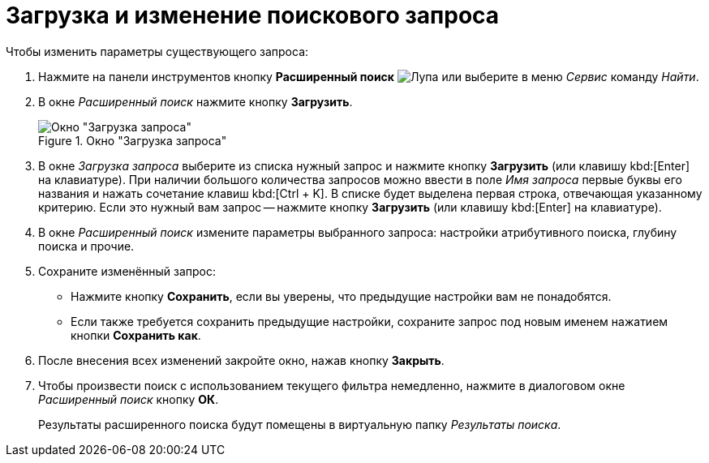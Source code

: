 = Загрузка и изменение поискового запроса

.Чтобы изменить параметры существующего запроса:
. Нажмите на панели инструментов кнопку *Расширенный поиск* image:buttons/Search_Advanced.png[Лупа] или выберите в меню _Сервис_ команду _Найти_.
. В окне _Расширенный поиск_ нажмите кнопку *Загрузить*.
+
.Окно "Загрузка запроса"
image::load-query.png[Окно "Загрузка запроса"]
+
. В окне _Загрузка запроса_ выберите из списка нужный запрос и нажмите кнопку *Загрузить* (или клавишу kbd:[Enter] на клавиатуре). При наличии большого количества запросов можно ввести в поле _Имя запроса_ первые буквы его названия и нажать сочетание клавиш kbd:[Ctrl + K]. В списке будет выделена первая строка, отвечающая указанному критерию. Если это нужный вам запрос -- нажмите кнопку *Загрузить* (или клавишу kbd:[Enter] на клавиатуре).
. В окне _Расширенный поиск_ измените параметры выбранного запроса: настройки атрибутивного поиска, глубину поиска и прочие.
. Сохраните изменённый запрос:
* Нажмите кнопку *Сохранить*, если вы уверены, что предыдущие настройки вам не понадобятся.
* Если также требуется сохранить предыдущие настройки, сохраните запрос под новым именем нажатием кнопки *Сохранить как*.
. После внесения всех изменений закройте окно, нажав кнопку *Закрыть*.
. Чтобы произвести поиск с использованием текущего фильтра немедленно, нажмите в диалоговом окне _Расширенный поиск_ кнопку *ОК*.
+
Результаты расширенного поиска будут помещены в виртуальную папку _Результаты поиска_.
